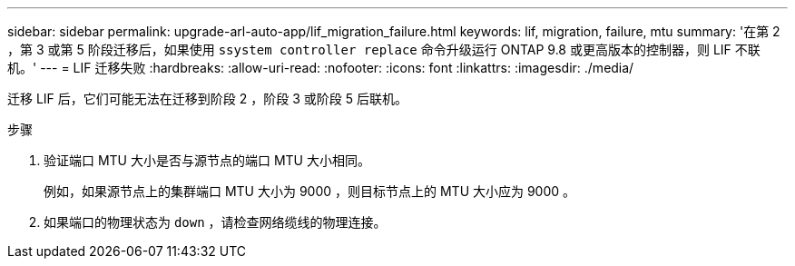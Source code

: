 ---
sidebar: sidebar 
permalink: upgrade-arl-auto-app/lif_migration_failure.html 
keywords: lif, migration, failure, mtu 
summary: '在第 2 ，第 3 或第 5 阶段迁移后，如果使用 `ssystem controller replace` 命令升级运行 ONTAP 9.8 或更高版本的控制器，则 LIF 不联机。' 
---
= LIF 迁移失败
:hardbreaks:
:allow-uri-read: 
:nofooter: 
:icons: font
:linkattrs: 
:imagesdir: ./media/


[role="lead"]
迁移 LIF 后，它们可能无法在迁移到阶段 2 ，阶段 3 或阶段 5 后联机。

.步骤
. 验证端口 MTU 大小是否与源节点的端口 MTU 大小相同。
+
例如，如果源节点上的集群端口 MTU 大小为 9000 ，则目标节点上的 MTU 大小应为 9000 。

. 如果端口的物理状态为 `down` ，请检查网络缆线的物理连接。

